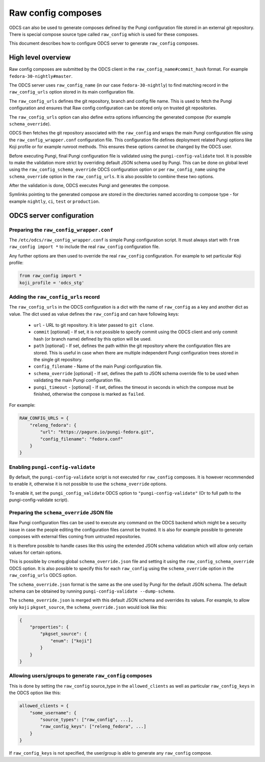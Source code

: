 ===================
Raw config composes
===================

ODCS can also be used to generate composes defined by the Pungi configuration
file stored in an external git repository. There is special compose source type
called ``raw_config`` which is used for these composes.

This document describes how to configure ODCS server to generate
``raw_config`` composes.


High level overview
===================


Raw config composes are submitted by the ODCS client in the
``raw_config_name#commit_hash`` format. For example
``fedora-30-nightly#master``.

The ODCS server uses ``raw_config_name`` (in our case ``fedora-30-nightly``)
to find matching record in the ``raw_config_urls`` option stored in its main
configuration file.

The ``raw_config_urls`` defines the git repository, branch and config file name.
This is used to fetch the Pungi configuration and ensures that Raw config
configuration can be stored only on trusted git repositories.

The ``raw_config_urls`` option can also define extra options influencing
the generated compose (for example ``schema_override``).

ODCS then fetches the git repository associated with the ``raw_config`` and
wraps the main Pungi configuration file using the ``raw_config_wrapper.conf``
configuration file. This configuration file defines deployment related Pungi
options like Koji profile or for example runroot methods. This ensures
these options cannot be changed by the ODCS user.

Before executing Pungi, final Pungi configuration file is validated using the
``pungi-config-validate`` tool. It is possible to make the validation more
strict by overriding default JSON schema used by Pungi. This can be done on
global level using the ``raw_config_schema_override`` ODCS configuration
option or per ``raw_config_name`` using the ``schema_override`` option in the
``raw_config_urls``. It is also possible to combine these two options.

After the validation is done, ODCS executes Pungi and generates the compose.

Symlinks pointing to the generated compose are stored in the directories
named according to compose type - for example ``nightly``, ``ci``, ``test``
or ``production``.


ODCS server configuration
=========================


Preparing the ``raw_config_wrapper.conf``
-----------------------------------------

The ``/etc/odcs/raw_config_wrapper.conf`` is simple Pungi configuration
script. It must always start with ``from raw_config import *`` to include
the real ``raw_config`` configuration file.

Any further options are then used to override the real ``raw_config``
configuration. For example to set particular Koji profile:


.. sourcecode:: none

    from raw_config import *
    koji_profile = 'odcs_stg'


Adding the ``raw_config_urls`` record
-------------------------------------

The ``raw_config_urls`` in the ODCS configuration is a dict with the name
of ``raw_config`` as a key and another dict as value. The dict used as value
defines the ``raw_config`` and can have following keys:

  - ``url`` - URL to git repository. It is later passed to ``git clone``.
  - ``commit`` [optional] - If set, it is not possible to specify commit using
    the ODCS client and only commit hash (or branch name) defined by this
    option will be used.
  - ``path`` [optional] - If set, defines the path within the git repository
    where the configuration files are stored. This is useful in case when
    there are multiple independent Pungi configuration trees stored in
    the single git repository.
  - ``config_filename`` - Name of the main Pungi configuration file.
  - ``schema_override`` [optional] - If set, defines the path to JSON schema
    override file to be used when validating the main Pungi configuration file.
  - ``pungi_timeout`` - [optional] - If set, defines the timeout in seconds in
    which the compose must be finished, otherwise the compose is marked as
    ``failed``.

For example:

.. sourcecode:: none

    RAW_CONFIG_URLS = {
        "releng_fedora": {
            "url": "https://pagure.io/pungi-fedora.git",
            "config_filename": "fedora.conf"
        }
    }


Enabling ``pungi-config-validate``
-------------------------------------

By default, the ``pungi-config-validate`` script is not executed for
``raw_config`` composes. It is however recommended to enable it, otherwise
it is not possible to use the ``schema_override`` options.

To enable it, set the ``pungi_config_validate`` ODCS option to
``"pungi-config-validate"`` (Or to full path to the pungi-config-validate
script).


Preparing the ``schema_override`` JSON file
-------------------------------------------

Raw Pungi configuration files can be used to execute any command on the ODCS
backend which might be a security issue in case the people editing the
configuration files cannot be trusted. It is also for example possible to
generate composes with external files coming from untrusted repositories.

It is therefore possible to handle cases like this using the extended JSON
schema validation which will allow only certain values for certain options.

This is possible by creating global ``schema_override.json`` file and setting
it using the ``raw_config_schema_override`` ODCS option. It is also possible
to specify this for each ``raw_config`` using the ``schema_override`` option
in the ``raw_config_urls`` ODCS option.

The ``schema_override.json`` format is the same as the one used by Pungi
for the default JSON schema. The default schema can be obtained by running
``pungi-config-validate --dump-schema``.

The ``schema_override.json`` is merged with this default JSON schema and
overrides its values. For example, to allow only ``koji`` ``pkgset_source``,
the ``schema_override.json`` would look like this:

.. sourcecode:: none

    {
        "properties": {
            "pkgset_source": {
                "enum": ["koji"]
            }
        }
    }


Allowing users/groups to generate ``raw_config`` composes
---------------------------------------------------------

This is done by setting the ``raw_config`` source_type in
the ``allowed_clients`` as well as particular ``raw_config_keys`` in
the ODCS option like this:


.. sourcecode:: none

    allowed_clients = {
        "some_username": {
            "source_types": ["raw_config", ...],
            "raw_config_keys": ["releng_fedora", ...]
        }
    }

If ``raw_config_keys`` is not specified, the user/group is able to generate
any ``raw_config`` compose.
